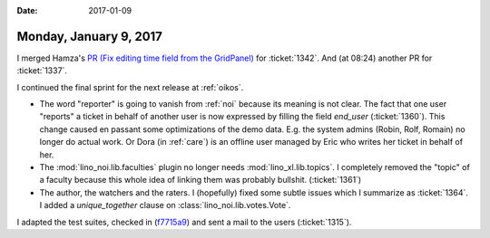 :date: 2017-01-09

=======================
Monday, January 9, 2017
=======================

I merged Hamza's `PR (Fix editing time field from the GridPanel)
<https://github.com/lino-framework/extjs6/pull/71>`__ for
:ticket:`1342`.  And (at 08:24) another PR for :ticket:`1337`.

I continued the final sprint for the next release at :ref:`oikos`.

- The word "reporter" is going to vanish from :ref:`noi` because its
  meaning is not clear. The fact that one user "reports" a ticket in
  behalf of another user is now expressed by filling the field
  `end_user` (:ticket:`1360`). This change caused en passant some
  optimizations of the demo data. E.g. the system admins (Robin, Rolf,
  Romain) no longer do actual work. Or Dora (in :ref:`care`) is an
  offline user managed by Eric who writes her ticket in behalf of her.

- The :mod:`lino_noi.lib.faculties` plugin no longer needs
  :mod:`lino_xl.lib.topics`. I completely removed the "topic" of a
  faculty because this whole idea of linking them was probably bullshit.
  (:ticket:`1361`)

- The author, the watchers and the raters.  I (hopefully) fixed some
  subtle issues which I summarize as :ticket:`1364`.  I added a
  `unique_together` clause on :class:`lino_noi.lib.votes.Vote`.

I adapted the test suites, checked in (`f7715a9
<https://github.com/lino-framework/noi/commit/c0ee3074dd8373f47ff6ef45a0ec3b0cbf7715a9>`__)
and sent a mail to the users (:ticket:`1315`).
